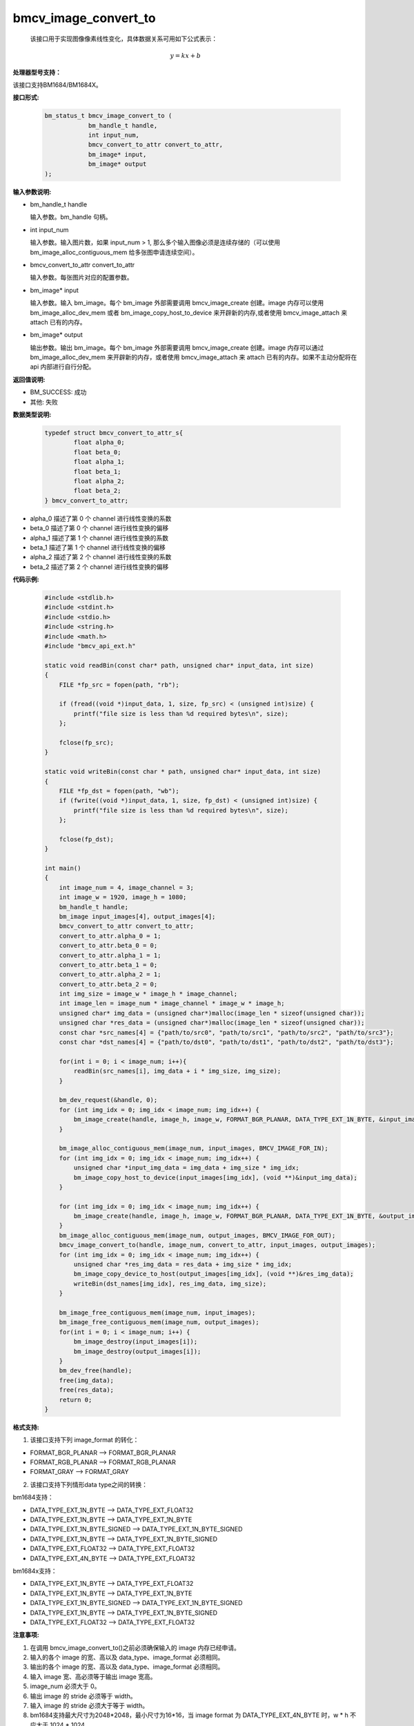 bmcv_image_convert_to
=====================

 该接口用于实现图像像素线性变化，具体数据关系可用如下公式表示：

.. math::
    \begin{array}{c}
    y=kx+b
    \end{array}


**处理器型号支持：**

该接口支持BM1684/BM1684X。


**接口形式:**

    .. code-block:: c

        bm_status_t bmcv_image_convert_to (
                    bm_handle_t handle,
                    int input_num,
                    bmcv_convert_to_attr convert_to_attr,
                    bm_image* input,
                    bm_image* output
        );


**输入参数说明:**

* bm_handle_t handle

  输入参数。bm_handle 句柄。

* int input_num

  输入参数。输入图片数，如果 input_num > 1, 那么多个输入图像必须是连续存储的（可以使用 bm_image_alloc_contiguous_mem 给多张图申请连续空间）。

* bmcv_convert_to_attr convert_to_attr

  输入参数。每张图片对应的配置参数。

* bm_image\* input

  输入参数。输入 bm_image。每个 bm_image 外部需要调用 bmcv_image_create 创建。image 内存可以使用 bm_image_alloc_dev_mem 或者 bm_image_copy_host_to_device 来开辟新的内存,或者使用 bmcv_image_attach 来 attach 已有的内存。

* bm_image\* output

  输出参数。输出 bm_image。每个 bm_image 外部需要调用 bmcv_image_create 创建。image 内存可以通过 bm_image_alloc_dev_mem 来开辟新的内存，或者使用 bmcv_image_attach 来 attach 已有的内存。如果不主动分配将在 api 内部进行自行分配。


**返回值说明:**

* BM_SUCCESS: 成功

* 其他: 失败


**数据类型说明:**

    .. code-block:: c

        typedef struct bmcv_convert_to_attr_s{
                float alpha_0;
                float beta_0;
                float alpha_1;
                float beta_1;
                float alpha_2;
                float beta_2;
        } bmcv_convert_to_attr;

* alpha_0 描述了第 0 个 channel 进行线性变换的系数

* beta_0 描述了第 0 个 channel 进行线性变换的偏移

* alpha_1 描述了第 1 个 channel 进行线性变换的系数

* beta_1 描述了第 1 个 channel 进行线性变换的偏移

* alpha_2 描述了第 2 个 channel 进行线性变换的系数

* beta_2 描述了第 2 个 channel 进行线性变换的偏移


**代码示例:**

    .. code-block:: c

        #include <stdlib.h>
        #include <stdint.h>
        #include <stdio.h>
        #include <string.h>
        #include <math.h>
        #include "bmcv_api_ext.h"

        static void readBin(const char* path, unsigned char* input_data, int size)
        {
            FILE *fp_src = fopen(path, "rb");

            if (fread((void *)input_data, 1, size, fp_src) < (unsigned int)size) {
                printf("file size is less than %d required bytes\n", size);
            };

            fclose(fp_src);
        }

        static void writeBin(const char * path, unsigned char* input_data, int size)
        {
            FILE *fp_dst = fopen(path, "wb");
            if (fwrite((void *)input_data, 1, size, fp_dst) < (unsigned int)size) {
                printf("file size is less than %d required bytes\n", size);
            };

            fclose(fp_dst);
        }

        int main()
        {
            int image_num = 4, image_channel = 3;
            int image_w = 1920, image_h = 1080;
            bm_handle_t handle;
            bm_image input_images[4], output_images[4];
            bmcv_convert_to_attr convert_to_attr;
            convert_to_attr.alpha_0 = 1;
            convert_to_attr.beta_0 = 0;
            convert_to_attr.alpha_1 = 1;
            convert_to_attr.beta_1 = 0;
            convert_to_attr.alpha_2 = 1;
            convert_to_attr.beta_2 = 0;
            int img_size = image_w * image_h * image_channel;
            int image_len = image_num * image_channel * image_w * image_h;
            unsigned char* img_data = (unsigned char*)malloc(image_len * sizeof(unsigned char));
            unsigned char *res_data = (unsigned char*)malloc(image_len * sizeof(unsigned char));
            const char *src_names[4] = {"path/to/src0", "path/to/src1", "path/to/src2", "path/to/src3"};
            const char *dst_names[4] = {"path/to/dst0", "path/to/dst1", "path/to/dst2", "path/to/dst3"};

            for(int i = 0; i < image_num; i++){
                readBin(src_names[i], img_data + i * img_size, img_size);
            }

            bm_dev_request(&handle, 0);
            for (int img_idx = 0; img_idx < image_num; img_idx++) {
                bm_image_create(handle, image_h, image_w, FORMAT_BGR_PLANAR, DATA_TYPE_EXT_1N_BYTE, &input_images[img_idx]);
            }

            bm_image_alloc_contiguous_mem(image_num, input_images, BMCV_IMAGE_FOR_IN);
            for (int img_idx = 0; img_idx < image_num; img_idx++) {
                unsigned char *input_img_data = img_data + img_size * img_idx;
                bm_image_copy_host_to_device(input_images[img_idx], (void **)&input_img_data);
            }

            for (int img_idx = 0; img_idx < image_num; img_idx++) {
                bm_image_create(handle, image_h, image_w, FORMAT_BGR_PLANAR, DATA_TYPE_EXT_1N_BYTE, &output_images[img_idx]);
            }
            bm_image_alloc_contiguous_mem(image_num, output_images, BMCV_IMAGE_FOR_OUT);
            bmcv_image_convert_to(handle, image_num, convert_to_attr, input_images, output_images);
            for (int img_idx = 0; img_idx < image_num; img_idx++) {
                unsigned char *res_img_data = res_data + img_size * img_idx;
                bm_image_copy_device_to_host(output_images[img_idx], (void **)&res_img_data);
                writeBin(dst_names[img_idx], res_img_data, img_size);
            }

            bm_image_free_contiguous_mem(image_num, input_images);
            bm_image_free_contiguous_mem(image_num, output_images);
            for(int i = 0; i < image_num; i++) {
                bm_image_destroy(input_images[i]);
                bm_image_destroy(output_images[i]);
            }
            bm_dev_free(handle);
            free(img_data);
            free(res_data);
            return 0;
        }


**格式支持:**

1. 该接口支持下列 image_format 的转化：

* FORMAT_BGR_PLANAR ——> FORMAT_BGR_PLANAR

* FORMAT_RGB_PLANAR ——> FORMAT_RGB_PLANAR

* FORMAT_GRAY ——> FORMAT_GRAY

2. 该接口支持下列情形data type之间的转换：

bm1684支持：

* DATA_TYPE_EXT_1N_BYTE ——> DATA_TYPE_EXT_FLOAT32

* DATA_TYPE_EXT_1N_BYTE ——> DATA_TYPE_EXT_1N_BYTE

* DATA_TYPE_EXT_1N_BYTE_SIGNED ——> DATA_TYPE_EXT_1N_BYTE_SIGNED

* DATA_TYPE_EXT_1N_BYTE ——> DATA_TYPE_EXT_1N_BYTE_SIGNED

* DATA_TYPE_EXT_FLOAT32 ——> DATA_TYPE_EXT_FLOAT32

* DATA_TYPE_EXT_4N_BYTE ——> DATA_TYPE_EXT_FLOAT32

bm1684x支持：

* DATA_TYPE_EXT_1N_BYTE ——> DATA_TYPE_EXT_FLOAT32

* DATA_TYPE_EXT_1N_BYTE ——> DATA_TYPE_EXT_1N_BYTE

* DATA_TYPE_EXT_1N_BYTE_SIGNED ——> DATA_TYPE_EXT_1N_BYTE_SIGNED

* DATA_TYPE_EXT_1N_BYTE ——> DATA_TYPE_EXT_1N_BYTE_SIGNED

* DATA_TYPE_EXT_FLOAT32 ——> DATA_TYPE_EXT_FLOAT32


**注意事项:**

1. 在调用 bmcv_image_convert_to()之前必须确保输入的 image 内存已经申请。

2. 输入的各个 image 的宽、高以及 data_type、image_format 必须相同。

3. 输出的各个 image 的宽、高以及 data_type、image_format 必须相同。

4. 输入 image 宽、高必须等于输出 image 宽高。

5. image_num 必须大于 0。

6. 输出 image 的 stride 必须等于 width。

7. 输入 image 的 stride 必须大于等于 width。

8. bm1684支持最大尺寸为2048*2048，最小尺寸为16*16，当 image format 为 DATA_TYPE_EXT_4N_BYTE 时，w * h 不应大于 1024 * 1024。

9. bm1684x支持最小尺寸为16*16, 当input data_type 为 DATA_TYPE_EXT_1N_BYTE_SIGNED 或 DATA_TYPE_EXT_FLOAT32 时 ，支持最大尺寸为4096*4096，当input data_type 为 DATA_TYPE_EXT_1N_BYTE 时，支持最大尺寸为8192*8192。